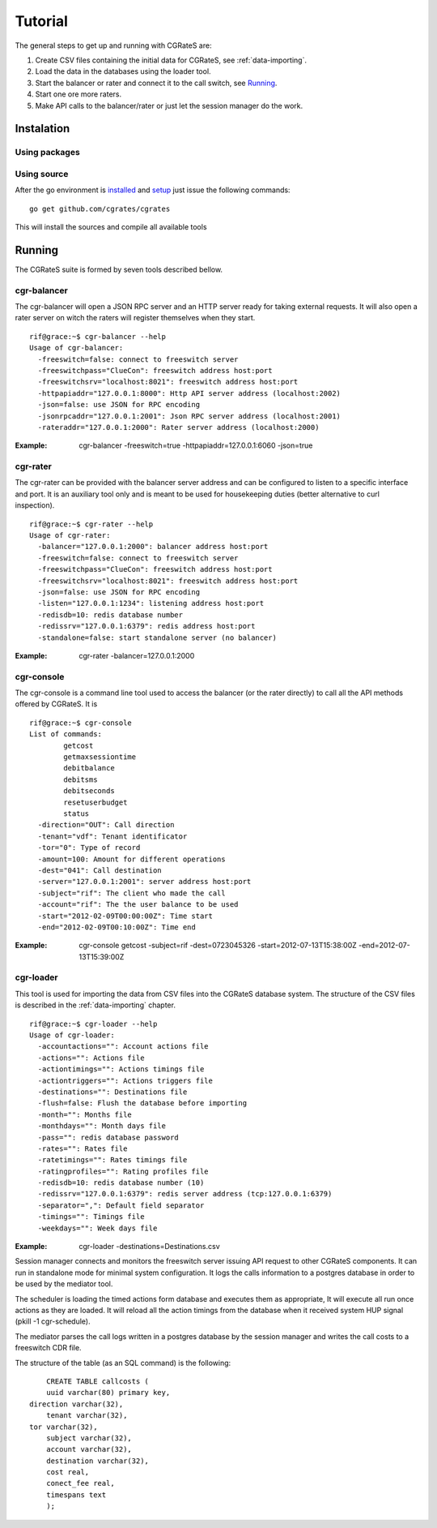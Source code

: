 Tutorial
========

The general steps to get up and running with CGRateS are:

#. Create CSV files containing the initial data for CGRateS, see :ref:`data-importing`.
#. Load the data in the databases using the loader tool.
#. Start the balancer or rater and connect it to the call switch, see Running_.
#. Start one ore more raters.
#. Make API calls to the balancer/rater or just let the session manager do the work.

Instalation
-----------
Using packages
~~~~~~~~~~~~~~

Using source
~~~~~~~~~~~~

After the go environment is installed_ and setup_ just issue the following commands:
::

	go get github.com/cgrates/cgrates

This will install the sources and compile all available tools	
	
.. _installed: http://golang.org/doc/install
.. _setup: http://golang.org/doc/code.html


Running
-------

The CGRateS suite is formed by seven tools described bellow.

cgr-balancer
~~~~~~~~~~~~
The cgr-balancer will open a JSON RPC server and an HTTP server ready for taking external requests. It will also open a rater server on witch the raters will register themselves when they start.
::

	rif@grace:~$ cgr-balancer --help
	Usage of cgr-balancer:
	  -freeswitch=false: connect to freeswitch server
	  -freeswitchpass="ClueCon": freeswitch address host:port
	  -freeswitchsrv="localhost:8021": freeswitch address host:port
	  -httpapiaddr="127.0.0.1:8000": Http API server address (localhost:2002)
	  -json=false: use JSON for RPC encoding
	  -jsonrpcaddr="127.0.0.1:2001": Json RPC server address (localhost:2001)
	  -rateraddr="127.0.0.1:2000": Rater server address (localhost:2000)

:Example: cgr-balancer -freeswitch=true -httpapiaddr=127.0.0.1:6060 -json=true

cgr-rater
~~~~~~~~~
The cgr-rater can be provided with the balancer server address and can be configured to listen to a specific interface and port. It is an auxiliary tool only and is meant to be used for housekeeping duties (better alternative to curl inspection).
::

	rif@grace:~$ cgr-rater --help
	Usage of cgr-rater:
	  -balancer="127.0.0.1:2000": balancer address host:port
	  -freeswitch=false: connect to freeswitch server
	  -freeswitchpass="ClueCon": freeswitch address host:port
	  -freeswitchsrv="localhost:8021": freeswitch address host:port
	  -json=false: use JSON for RPC encoding
	  -listen="127.0.0.1:1234": listening address host:port
	  -redisdb=10: redis database number
	  -redissrv="127.0.0.1:6379": redis address host:port
	  -standalone=false: start standalone server (no balancer)

:Example: cgr-rater -balancer=127.0.0.1:2000

cgr-console
~~~~~~~~~~~
The cgr-console is a command line tool used to access the balancer (or the rater directly) to call all the API methods offered by CGRateS. It is
::

	rif@grace:~$ cgr-console 
	List of commands:
	        getcost
	        getmaxsessiontime
	        debitbalance
	        debitsms
	        debitseconds
	        resetuserbudget
	        status
	  -direction="OUT": Call direction
	  -tenant="vdf": Tenant identificator
	  -tor="0": Type of record
	  -amount=100: Amount for different operations
	  -dest="041": Call destination	  
	  -server="127.0.0.1:2001": server address host:port
	  -subject="rif": The client who made the call
	  -account="rif": The the user balance to be used
	  -start="2012-02-09T00:00:00Z": Time start
	  -end="2012-02-09T00:10:00Z": Time end	  

:Example: cgr-console getcost -subject=rif -dest=0723045326 -start=2012-07-13T15:38:00Z -end=2012-07-13T15:39:00Z

cgr-loader
~~~~~~~~~~

This tool is used for importing the data from CSV files into the CGRateS database system. The structure of the CSV files is described in the :ref:`data-importing` chapter.

::

	rif@grace:~$ cgr-loader --help
	Usage of cgr-loader:
	  -accountactions="": Account actions file
	  -actions="": Actions file
	  -actiontimings="": Actions timings file
	  -actiontriggers="": Actions triggers file
	  -destinations="": Destinations file
	  -flush=false: Flush the database before importing
	  -month="": Months file
	  -monthdays="": Month days file
	  -pass="": redis database password
	  -rates="": Rates file
	  -ratetimings="": Rates timings file
	  -ratingprofiles="": Rating profiles file
	  -redisdb=10: redis database number (10)
	  -redissrv="127.0.0.1:6379": redis server address (tcp:127.0.0.1:6379)
	  -separator=",": Default field separator
	  -timings="": Timings file
	  -weekdays="": Week days file

:Example: cgr-loader -destinations=Destinations.csv


Session manager connects and monitors the freeswitch server issuing API request to other CGRateS components. It can run in standalone mode for minimal system configuration. It logs the calls information to a postgres database in order to be used by the mediator tool.

The scheduler is loading the timed actions form database and executes them as appropriate, It will execute all run once actions as they are loaded. It will reload all the action timings from the database when it received system HUP signal (pkill -1 cgr-schedule).

The mediator parses the call logs written in a postgres database by the session manager and writes the call costs to a freeswitch CDR file.

The structure of the table (as an SQL command) is the following::

	CREATE TABLE callcosts (
	uuid varchar(80) primary key,
    direction varchar(32),
	tenant varchar(32),
    tor varchar(32),
	subject varchar(32),
	account varchar(32),
	destination varchar(32),
	cost real,
	conect_fee real,
	timespans text
	);

::



